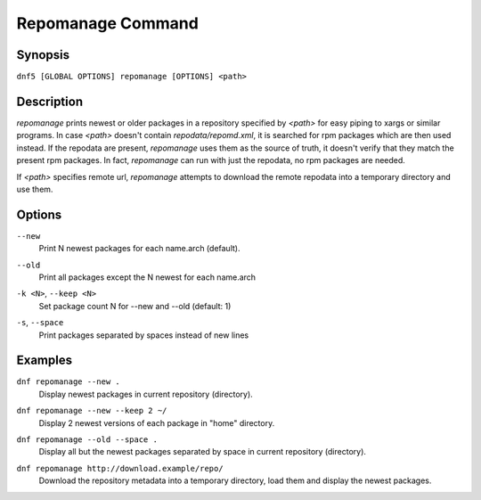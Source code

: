 ..
    Copyright Contributors to the DNF5 project.
    Copyright Contributors to the libdnf project.
    SPDX-License-Identifier: GPL-2.0-or-later

    This file is part of libdnf: https://github.com/rpm-software-management/libdnf/

    Libdnf is free software: you can redistribute it and/or modify
    it under the terms of the GNU General Public License as published by
    the Free Software Foundation, either version 2 of the License, or
    (at your option) any later version.

    Libdnf is distributed in the hope that it will be useful,
    but WITHOUT ANY WARRANTY; without even the implied warranty of
    MERCHANTABILITY or FITNESS FOR A PARTICULAR PURPOSE.  See the
    GNU General Public License for more details.

    You should have received a copy of the GNU General Public License
    along with libdnf.  If not, see <https://www.gnu.org/licenses/>.

.. _repomanage_plugin_ref-label:

###################
 Repomanage Command
###################

Synopsis
========

``dnf5 [GLOBAL OPTIONS] repomanage [OPTIONS] <path>``


Description
===========

`repomanage` prints newest or older packages in a repository specified by `<path>` for easy piping to xargs or similar programs.
In case `<path>` doesn't contain `repodata/repomd.xml`, it is searched for rpm packages which are then used instead.
If the repodata are present, `repomanage` uses them as the source of truth, it doesn't verify that they match the present rpm packages. In fact, `repomanage` can run with just the repodata, no rpm packages are needed.

If `<path>` specifies remote url, `repomanage` attempts to download the remote repodata into a temporary directory and use them.

Options
=======

``--new``
    | Print N newest packages for each name.arch (default).

``--old``
    | Print all packages except the N newest for each name.arch

``-k <N>``, ``--keep <N>``
    | Set package count N for --new and --old (default: 1)

``-s``, ``--space``
    | Print packages separated by spaces instead of new lines


Examples
========

``dnf repomanage --new .``
    | Display newest packages in current repository (directory).

``dnf repomanage --new --keep 2 ~/``
    | Display 2 newest versions of each package in "home" directory.

``dnf repomanage --old --space .``
    | Display all but the newest packages separated by space in current repository (directory).

``dnf repomanage http://download.example/repo/``
    | Download the repository metadata into a temporary directory, load them and display the newest packages.
